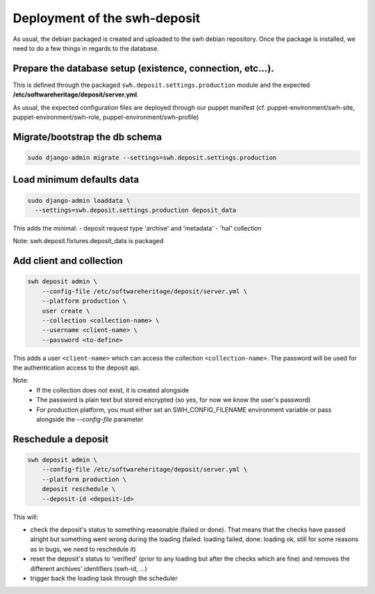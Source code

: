 Deployment of the swh-deposit
=============================

As usual, the debian packaged is created and uploaded to the swh debian
repository. Once the package is installed, we need to do a few things in
regards to the database.

Prepare the database setup (existence, connection, etc...).
-----------------------------------------------------------

This is defined through the packaged ``swh.deposit.settings.production``
module and the expected **/etc/softwareheritage/deposit/server.yml**.

As usual, the expected configuration files are deployed through our
puppet manifest (cf. puppet-environment/swh-site,
puppet-environment/swh-role, puppet-environment/swh-profile)

Migrate/bootstrap the db schema
-------------------------------

.. code:: shell

    sudo django-admin migrate --settings=swh.deposit.settings.production

Load minimum defaults data
--------------------------

.. code:: shell

    sudo django-admin loaddata \
      --settings=swh.deposit.settings.production deposit_data

This adds the minimal:
- deposit request type 'archive' and 'metadata'
- 'hal' collection

Note: swh.deposit.fixtures.deposit\_data is packaged

Add client and collection
-------------------------

.. code:: shell

    swh deposit admin \
        --config-file /etc/softwareheritage/deposit/server.yml \
        --platform production \
        user create \
        --collection <collection-name> \
        --username <client-name> \
        --password <to-define>

This adds a user ``<client-name>`` which can access the collection
``<collection-name>``. The password will be used for the authentication
access to the deposit api.

Note:
  - If the collection does not exist, it is created alongside
  - The password is plain text but stored encrypted (so yes, for now
    we know the user's password)
  - For production platform, you must either set an
    SWH_CONFIG_FILENAME environment variable or pass alongside the
    `--config-file` parameter

Reschedule a deposit
---------------------

.. code:: shell

    swh deposit admin \
        --config-file /etc/softwareheritage/deposit/server.yml \
        --platform production \
        deposit reschedule \
        --deposit-id <deposit-id>

This will:

- check the deposit's status to something reasonable (failed or done). That
  means that the checks have passed alright but something went wrong during the
  loading (failed: loading failed, done: loading ok, still for some reasons as
  in bugs, we need to reschedule it)
- reset the deposit's status to 'verified' (prior to any loading but after the
  checks which are fine) and removes the different archives' identifiers
  (swh-id, ...)
- trigger back the loading task through the scheduler




